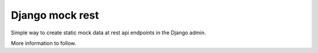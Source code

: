 Django mock rest
===============================

Simple way to create static mock data at rest api endpoints in the Django admin.

More information to follow.


